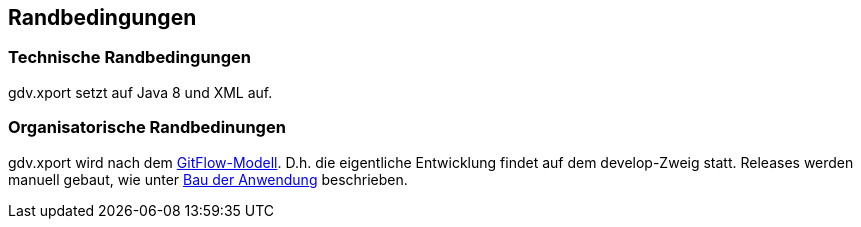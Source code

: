 [[section-architecture-constraints]]
== Randbedingungen


=== Technische Randbedingungen

gdv.xport setzt auf Java 8 und XML auf.


=== Organisatorische Randbedinungen

gdv.xport wird nach dem http://nvie.com/posts/a-successful-git-branching-model/[GitFlow-Modell].
D.h. die eigentliche Entwicklung findet auf dem develop-Zweig statt.
Releases werden manuell gebaut, wie unter https://github.com/oboehm/gdv.xport/blob/master/doc/build.adoc[Bau der Anwendung] beschrieben.
